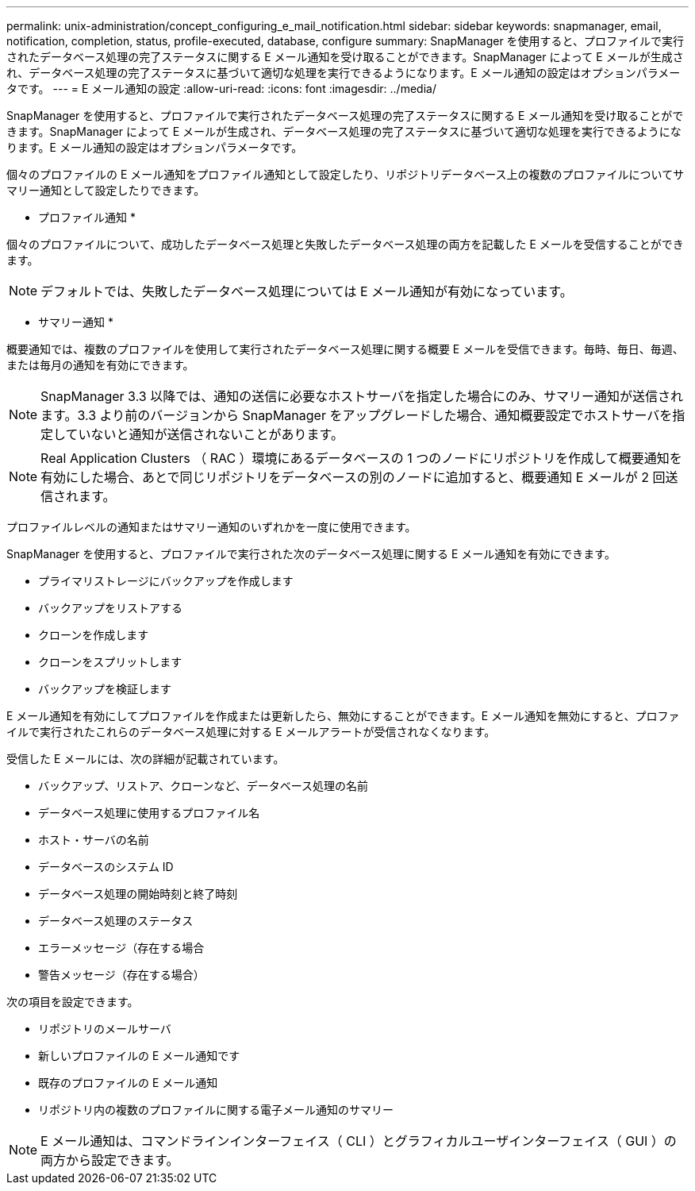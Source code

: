 ---
permalink: unix-administration/concept_configuring_e_mail_notification.html 
sidebar: sidebar 
keywords: snapmanager, email, notification, completion, status, profile-executed, database, configure 
summary: SnapManager を使用すると、プロファイルで実行されたデータベース処理の完了ステータスに関する E メール通知を受け取ることができます。SnapManager によって E メールが生成され、データベース処理の完了ステータスに基づいて適切な処理を実行できるようになります。E メール通知の設定はオプションパラメータです。 
---
= E メール通知の設定
:allow-uri-read: 
:icons: font
:imagesdir: ../media/


[role="lead"]
SnapManager を使用すると、プロファイルで実行されたデータベース処理の完了ステータスに関する E メール通知を受け取ることができます。SnapManager によって E メールが生成され、データベース処理の完了ステータスに基づいて適切な処理を実行できるようになります。E メール通知の設定はオプションパラメータです。

個々のプロファイルの E メール通知をプロファイル通知として設定したり、リポジトリデータベース上の複数のプロファイルについてサマリー通知として設定したりできます。

* プロファイル通知 *

個々のプロファイルについて、成功したデータベース処理と失敗したデータベース処理の両方を記載した E メールを受信することができます。


NOTE: デフォルトでは、失敗したデータベース処理については E メール通知が有効になっています。

* サマリー通知 *

概要通知では、複数のプロファイルを使用して実行されたデータベース処理に関する概要 E メールを受信できます。毎時、毎日、毎週、または毎月の通知を有効にできます。


NOTE: SnapManager 3.3 以降では、通知の送信に必要なホストサーバを指定した場合にのみ、サマリー通知が送信されます。3.3 より前のバージョンから SnapManager をアップグレードした場合、通知概要設定でホストサーバを指定していないと通知が送信されないことがあります。


NOTE: Real Application Clusters （ RAC ）環境にあるデータベースの 1 つのノードにリポジトリを作成して概要通知を有効にした場合、あとで同じリポジトリをデータベースの別のノードに追加すると、概要通知 E メールが 2 回送信されます。

プロファイルレベルの通知またはサマリー通知のいずれかを一度に使用できます。

SnapManager を使用すると、プロファイルで実行された次のデータベース処理に関する E メール通知を有効にできます。

* プライマリストレージにバックアップを作成します
* バックアップをリストアする
* クローンを作成します
* クローンをスプリットします
* バックアップを検証します


E メール通知を有効にしてプロファイルを作成または更新したら、無効にすることができます。E メール通知を無効にすると、プロファイルで実行されたこれらのデータベース処理に対する E メールアラートが受信されなくなります。

受信した E メールには、次の詳細が記載されています。

* バックアップ、リストア、クローンなど、データベース処理の名前
* データベース処理に使用するプロファイル名
* ホスト・サーバの名前
* データベースのシステム ID
* データベース処理の開始時刻と終了時刻
* データベース処理のステータス
* エラーメッセージ（存在する場合
* 警告メッセージ（存在する場合）


次の項目を設定できます。

* リポジトリのメールサーバ
* 新しいプロファイルの E メール通知です
* 既存のプロファイルの E メール通知
* リポジトリ内の複数のプロファイルに関する電子メール通知のサマリー



NOTE: E メール通知は、コマンドラインインターフェイス（ CLI ）とグラフィカルユーザインターフェイス（ GUI ）の両方から設定できます。
